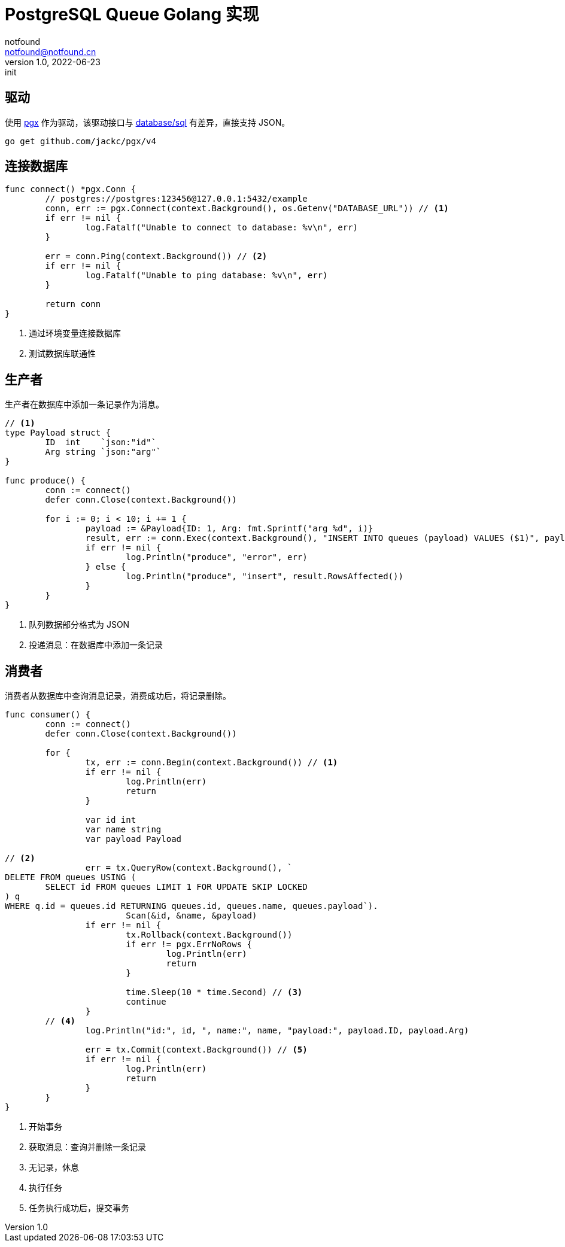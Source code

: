 = PostgreSQL Queue Golang 实现
notfound <notfound@notfound.cn>
1.0, 2022-06-23: init
:sectanchors:

:page-slug: postgresql-queue-golang
:page-category: database

== 驱动

使用 https://github.com/jackc/pgx[pgx] 作为驱动，该驱动接口与 https://pkg.go.dev/database/sql[database/sql] 有差异，直接支持 JSON。

[source,bash]
----
go get github.com/jackc/pgx/v4
----

== 连接数据库

[source,go]
----
func connect() *pgx.Conn {
	// postgres://postgres:123456@127.0.0.1:5432/example
	conn, err := pgx.Connect(context.Background(), os.Getenv("DATABASE_URL")) // <1>
	if err != nil {
		log.Fatalf("Unable to connect to database: %v\n", err)
	}

	err = conn.Ping(context.Background()) // <2>
	if err != nil {
		log.Fatalf("Unable to ping database: %v\n", err)
	}

	return conn
}
----
<1> 通过环境变量连接数据库
<2> 测试数据库联通性

== 生产者

生产者在数据库中添加一条记录作为消息。

[source,go]
----
// <1>
type Payload struct {
	ID  int    `json:"id"`
	Arg string `json:"arg"`
}

func produce() {
	conn := connect()
	defer conn.Close(context.Background())

	for i := 0; i < 10; i += 1 {
		payload := &Payload{ID: 1, Arg: fmt.Sprintf("arg %d", i)}
		result, err := conn.Exec(context.Background(), "INSERT INTO queues (payload) VALUES ($1)", payload) // <2>
		if err != nil {
			log.Println("produce", "error", err)
		} else {
			log.Println("produce", "insert", result.RowsAffected())
		}
	}
}
----
<1> 队列数据部分格式为 JSON
<2> 投递消息：在数据库中添加一条记录

== 消费者

消费者从数据库中查询消息记录，消费成功后，将记录删除。

[source,go]
----
func consumer() {
	conn := connect()
	defer conn.Close(context.Background())

	for {
		tx, err := conn.Begin(context.Background()) // <1>
		if err != nil {
			log.Println(err)
			return
		}

		var id int
		var name string
		var payload Payload

// <2>
		err = tx.QueryRow(context.Background(), `
DELETE FROM queues USING (
	SELECT id FROM queues LIMIT 1 FOR UPDATE SKIP LOCKED
) q
WHERE q.id = queues.id RETURNING queues.id, queues.name, queues.payload`).
			Scan(&id, &name, &payload)
		if err != nil {
			tx.Rollback(context.Background())
			if err != pgx.ErrNoRows {
				log.Println(err)
				return
			}

			time.Sleep(10 * time.Second) // <3>
			continue
		}
        // <4>
		log.Println("id:", id, ", name:", name, "payload:", payload.ID, payload.Arg)

		err = tx.Commit(context.Background()) // <5>
		if err != nil {
			log.Println(err)
			return
		}
	}
}
----
<1> 开始事务
<2> 获取消息：查询并删除一条记录
<3> 无记录，休息
<4> 执行任务
<5> 任务执行成功后，提交事务
